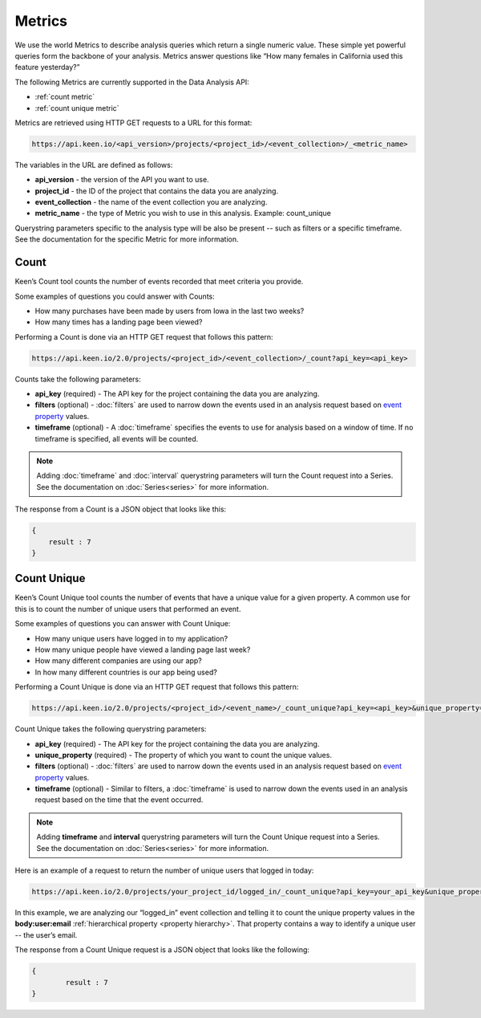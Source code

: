 =======
Metrics
=======
We use the world Metrics to describe analysis queries which return a single numeric value.  These simple yet powerful queries form the backbone of your analysis.  Metrics answer questions like “How many females in California used this feature yesterday?”

The following Metrics are currently supported in the Data Analysis API:

*  :ref:`count metric`
*  :ref:`count unique metric`

Metrics are retrieved using HTTP GET requests to a URL for this format:

.. code-block:: none

    https://api.keen.io/<api_version>/projects/<project_id>/<event_collection>/_<metric_name>

The variables in the URL are defined as follows:

* **api_version** - the version of the API you want to use.
* **project_id** - the ID of the project that contains the data you are analyzing.
* **event_collection** - the name of the event collection you are analyzing.
* **metric_name** - the type of Metric you wish to use in this analysis. Example: count_unique

Querystring parameters specific to the analysis type will be also be present -- such as filters or a specific timeframe.  See the documentation for the specific Metric for more information.

.. _count metric:

Count
=====
Keen’s Count tool counts the number of events recorded that meet criteria you provide.

Some examples of questions you could answer with Counts:

* How many purchases have been made by users from Iowa in the last two weeks?
* How many times has a landing page been viewed?

Performing a Count is done via an HTTP GET request that follows this pattern:

.. code-block:: none

    https://api.keen.io/2.0/projects/<project_id>/<event_collection>/_count?api_key=<api_key>

Counts take the following parameters:

* **api_key** (required) - The API key for the project containing the data you are analyzing.
* **filters** (optional) - :doc:`filters` are used to narrow down the events used in an analysis request based on `event property <event_properties>`_ values.
* **timeframe** (optional) - A :doc:`timeframe` specifies the events to use for analysis based on a window of time. If no timeframe is specified, all events will be counted.

.. note:: Adding :doc:`timeframe` and :doc:`interval` querystring parameters will turn the Count request into a Series.  See the documentation on :doc:`Series<series>` for more information.

The response from a Count is a JSON object that looks like this:

.. code-block:: none

    {
        result : 7
    }

.. _count unique metric:

Count Unique
============
Keen’s Count Unique tool counts the number of events that have a unique value for a given property.  A common use for this is to count the number of unique users that performed an event.

Some examples of questions you can answer with Count Unique:

* How many unique users have logged in to my application?
* How many unique people have viewed a landing page last week?
* How many different companies are using our app?
* In how many different countries is our app being used?

Performing a Count Unique is done via an HTTP GET request that follows this pattern:

.. code-block:: none

    https://api.keen.io/2.0/projects/<project_id>/<event_name>/_count_unique?api_key=<api_key>&unique_property=<property_name>

Count Unique takes the following querystring parameters:

* **api_key** (required) - The API key for the project containing the data you are analyzing.
* **unique_property** (required) - The property of which you want to count the unique values.
* **filters** (optional) - :doc:`filters` are used to narrow down the events used in an analysis request based on `event property <event_properties>`_ values.
* **timeframe** (optional) - Similar to filters, a :doc:`timeframe` is used to narrow down the events used in an analysis request based on the time that the event occurred.

.. note:: Adding **timeframe** and **interval** querystring parameters will turn the Count Unique request into a Series.  See the documentation on :doc:`Series<series>` for more information.

Here is an example of a request to return the number of unique users that logged in today:

.. code-block:: none

    https://api.keen.io/2.0/projects/your_project_id/logged_in/_count_unique?api_key=your_api_key&unique_property=body:user:email&timeframe=today

In this example, we are analyzing our “logged_in” event collection and telling it to count the unique property values in the **body:user:email** :ref:`hierarchical property <property hierarchy>`.  That property contains a way to identify a unique user -- the user’s email.

The response from a Count Unique request is a JSON object that looks like the following:

.. code-block:: none

    {
            result : 7
    }